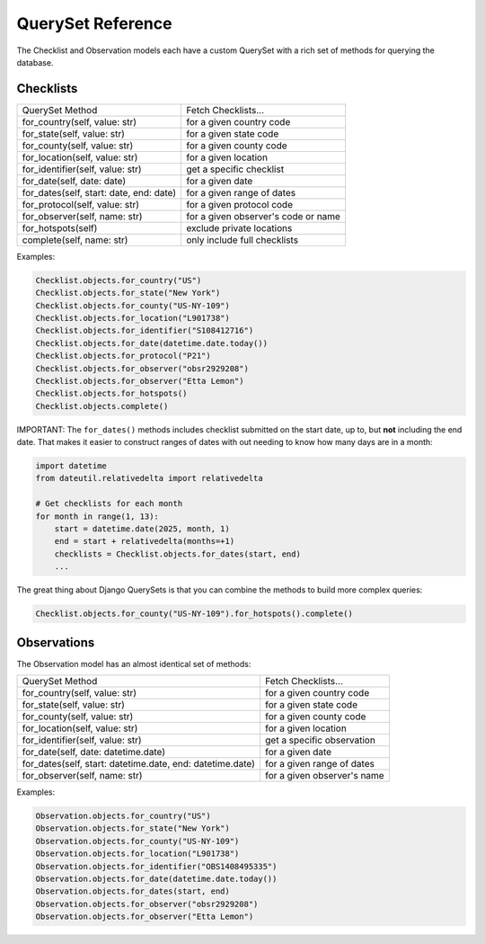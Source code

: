 ==================
QuerySet Reference
==================

The Checklist and Observation models each have a custom QuerySet with a rich set of
methods for querying the database.

Checklists
==========

+-----------------------------------------+----------------------------------------+
| QuerySet Method                         | Fetch Checklists...                    |
+-----------------------------------------+----------------------------------------+
| for_country(self, value: str)           | for a given country code               |
+-----------------------------------------+----------------------------------------+
| for_state(self, value: str)             | for a given state code                 |
+-----------------------------------------+----------------------------------------+
| for_county(self, value: str)            | for a given county code                |
+-----------------------------------------+----------------------------------------+
| for_location(self, value: str)          | for a given location                   |
+-----------------------------------------+----------------------------------------+
| for_identifier(self, value: str)        | get a specific checklist               |
+-----------------------------------------+----------------------------------------+
| for_date(self, date: date)              | for a given date                       |
+-----------------------------------------+----------------------------------------+
| for_dates(self, start: date, end: date) | for a given range of dates             |
+-----------------------------------------+----------------------------------------+
| for_protocol(self, value: str)          | for a given protocol code              |
+-----------------------------------------+----------------------------------------+
| for_observer(self, name: str)           | for a given observer's code or name    |
+-----------------------------------------+----------------------------------------+
| for_hotspots(self)                      | exclude private locations              |
+-----------------------------------------+----------------------------------------+
| complete(self, name: str)               | only include full checklists           |
+-----------------------------------------+----------------------------------------+

Examples:

.. code-block:: python

    Checklist.objects.for_country("US")
    Checklist.objects.for_state("New York")
    Checklist.objects.for_county("US-NY-109")
    Checklist.objects.for_location("L901738")
    Checklist.objects.for_identifier("S108412716")
    Checklist.objects.for_date(datetime.date.today())
    Checklist.objects.for_protocol("P21")
    Checklist.objects.for_observer("obsr2929208")
    Checklist.objects.for_observer("Etta Lemon")
    Checklist.objects.for_hotspots()
    Checklist.objects.complete()

IMPORTANT: The ``for_dates()`` methods includes checklist submitted on the start
date, up to, but **not** including the end date. That makes it easier to construct
ranges of dates with out needing to know how many days are in a month:

.. code-block:: python

    import datetime
    from dateutil.relativedelta import relativedelta

    # Get checklists for each month
    for month in range(1, 13):
        start = datetime.date(2025, month, 1)
        end = start + relativedelta(months=+1)
        checklists = Checklist.objects.for_dates(start, end)
        ...

The great thing about Django QuerySets is that you can combine the methods
to build more complex queries:

.. code-block:: python

    Checklist.objects.for_county("US-NY-109").for_hotspots().complete()


Observations
============

The Observation model has an almost identical set of methods:

+-----------------------------------------------------------+--------------------------------+
| QuerySet Method                                           | Fetch Checklists...            |
+-----------------------------------------------------------+--------------------------------+
| for_country(self, value: str)                             | for a given country code       |
+-----------------------------------------------------------+--------------------------------+
| for_state(self, value: str)                               | for a given state code         |
+-----------------------------------------------------------+--------------------------------+
| for_county(self, value: str)                              | for a given county code        |
+-----------------------------------------------------------+--------------------------------+
| for_location(self, value: str)                            | for a given location           |
+-----------------------------------------------------------+--------------------------------+
| for_identifier(self, value: str)                          | get a specific observation     |
+-----------------------------------------------------------+--------------------------------+
| for_date(self, date: datetime.date)                       | for a given date               |
+-----------------------------------------------------------+--------------------------------+
| for_dates(self, start: datetime.date, end: datetime.date) | for a given range of dates     |
+-----------------------------------------------------------+--------------------------------+
| for_observer(self, name: str)                             | for a given observer's name    |
+-----------------------------------------------------------+--------------------------------+

Examples:

.. code-block:: python

    Observation.objects.for_country("US")
    Observation.objects.for_state("New York")
    Observation.objects.for_county("US-NY-109")
    Observation.objects.for_location("L901738")
    Observation.objects.for_identifier("OBS1408495335")
    Observation.objects.for_date(datetime.date.today())
    Observation.objects.for_dates(start, end)
    Observation.objects.for_observer("obsr2929208")
    Observation.objects.for_observer("Etta Lemon")

